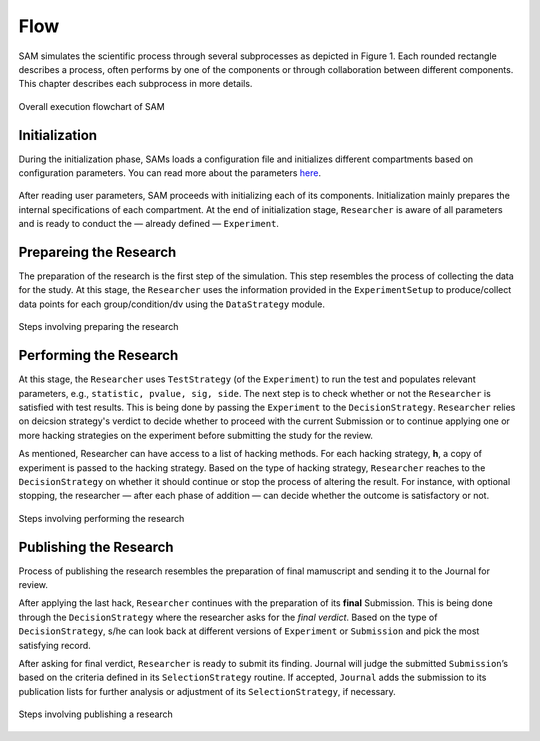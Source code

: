 .. _chap-flow:

Flow
====

SAM simulates the scientific process through several subprocesses as
depicted in Figure 1. Each rounded rectangle describes a
process, often performs by one of the components or through
collaboration between different components. This chapter describes each
subprocess in more details.

.. figure:: figures/main-routine.png
   :align: center
   
   Overall execution flowchart of SAM

.. _flow-initialization:

Initialization
--------------

During the initialization phase, SAMs loads a configuration file and
initializes different compartments based on configuration parameters. You can read
more about the parameters `here <configuration-file.rst>`__.


.. figure:: figures/initialization.png
   :align: center

After reading user parameters, SAM proceeds with initializing each of
its components. Initialization mainly prepares the internal specifications of each compartment. At the end of initialization stage, ``Researcher`` is aware of all parameters and is ready to conduct the — already defined — ``Experiment``.

.. _flow-prepare-research:

Prepareing the Research
-----------------------

The preparation of the research is the first step of the simulation.
This step resembles the process of  collecting the data for the study. 
At this stage, the ``Researcher`` uses the information provided in the 
``ExperimentSetup`` to produce/collect data points for each group/condition/dv using the ``DataStrategy`` module.


.. As we discussed in the :doc:`design` chapter, ``ExperimentSetup`` is a
.. read-only object.

..  except the case that a user prefers to randomize one of
.. its parameters in each different runs of SAM, for instance, randomizing
.. the number of observations to study its effect on a particular metric.
.. This can be done by setting ``nobs`` parameters to “random”. Here, SAM
.. first randomizes the ``ExperimentSetup`` before making it a read-only
.. object.

.. The next step is allocating memory for the data, and analysis through
.. the simulation. And finally,

.. ``Researcher`` uses  ``Experiment`` uses the data provided by the ``ExperimentSetup`` to produce the data for the hypothesis. As we discussed, this is being done using the ``DataStrategy`` subroutine. After producing the data, data for each group/condition/dv are stored ``measurements`` variable.

.. figure:: figures/prepare-research.png
   :align: center

   Steps involving preparing the research

.. _flow-perform-research:

Performing the Research
-----------------------

.. *Performing the research mainly resembles the data processing process.*

At this stage, the ``Researcher`` uses ``TestStrategy`` (of
the ``Experiment``) to run the test and populates relevant parameters, e.g.,
``statistic, pvalue, sig, side``. The next step is to check whether or not the ``Researcher`` is satisfied with test results. This is being done by passing the ``Experiment`` to the ``DecisionStrategy``. ``Researcher`` relies on deicsion strategy's verdict to decide whether to proceed with the current Submission or to continue applying one or more hacking strategies on the experiment before submitting the study for the review.

As mentioned, Researcher can have access to a list of hacking methods. For
each hacking strategy, **h**, a copy of experiment is
passed to the hacking strategy. Based on the type of hacking strategy,
``Researcher`` reaches to the ``DecisionStrategy`` on whether it should continue
or stop the process of altering the result. For instance, with optional stopping, the researcher — after each phase of addition — can decide whether the outcome is satisfactory or not.

.. , *intermediate verdict.*

.. figure:: figures/perform-research.png
   :align: center

   Steps involving performing the research

.. _flow-publish-research:

Publishing the Research
-----------------------

Process of publishing the research resembles the preparation of final
mamuscript and sending it to the Journal for review.

After applying the last hack, ``Researcher`` continues with the
preparation of its **final** Submission. This is being done through the ``DecisionStrategy`` where the researcher asks for the *final verdict*. Based on the type of ``DecisionStrategy``, s/he can look back at
different versions of ``Experiment`` or ``Submission`` and pick the most
satisfying record.

After asking for final verdict, ``Researcher`` is ready to submit its finding.  Journal will judge the submitted ``Submission``\’s based on
the criteria defined in its ``SelectionStrategy`` routine. If accepted, ``Journal`` adds the submission to its publication lists for further analysis or
adjustment of its ``SelectionStrategy``, if necessary.

.. figure:: figures/publish-research.png
   :align: center

   Steps involving publishing a research

